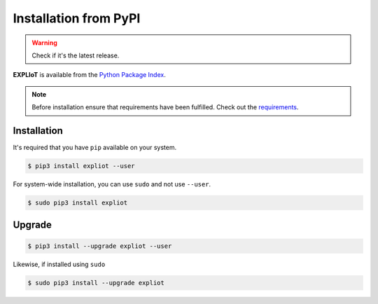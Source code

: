 Installation from PyPI
======================

.. warning::

   Check if it's the latest release.

**EXPLIoT** is available from the `Python Package Index <https://pypi.python.org/pypi>`_.


.. NOTE::

   Before installation ensure that requirements have been fulfilled. Check out the `requirements  <https://expliot.readthedocs.io/en/latest/installation/manual-installation.html#requirements>`_.



Installation
------------

It's required that you have ``pip`` available on your system.

.. code-block:: console

  $ pip3 install expliot --user

For system-wide installation, you can use ``sudo`` and not use ``--user``.

.. code-block:: console

  $ sudo pip3 install expliot 

Upgrade
-------

.. code-block:: console

  $ pip3 install --upgrade expliot --user

Likewise, if installed using ``sudo``

.. code-block:: console

  $ sudo pip3 install --upgrade expliot 

